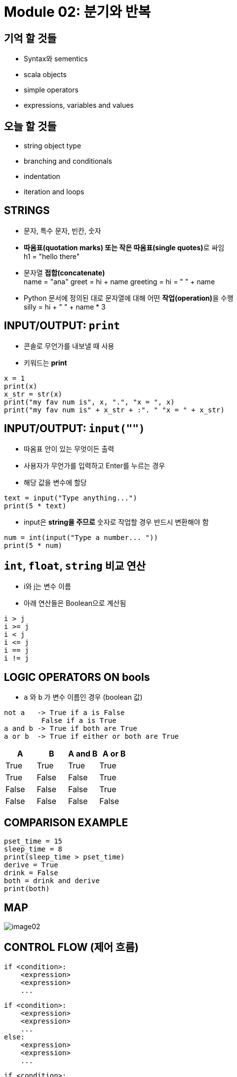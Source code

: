 = Module 02: 분기와 반복

== 기억 할 것들

* Syntax와 sementics
* scala objects
* simple operators
* expressions, variables and values

== 오늘 할 것들

* string object type
* branching and conditionals
* indentation
* iteration and loops

== STRINGS

* 문자, 특수 문자, 빈칸, 숫자
* **따옴표(quotation marks) 또는 작은 따옴표(single quotes)**로 싸임 +
h1 = "hello there"
* 문자열 **접합(concatenate)** +
name = "ana"
greet = hi + name
greeting = hi = " " + name

* Python 문서에 정의된 대로 문자열에 대해 어떤 **작업(operation)**을 수행 +
silly = hi + " " + name * 3

== INPUT/OUTPUT: `print`

* 콘솔로 무언가를 내보낼 때 사용
* 키워드는 **print**

[source, python]
----
x = 1
print(x)
x_str = str(x)
print("my fav num is", x, ".", "x = ", x)
print("my fav num is" + x_str + :". " "x = " + x_str)
----

== INPUT/OUTPUT: `input("")`

* 따옴표 안이 있는 무엇이든 출력
* 사용자가 무언가를 입력하고 Enter를 누르는 경우
* 해당 값을 변수에 할당

[source, python]
----
text = input("Type anything...")
print(5 * text)
----

* input은 **string을 주므로** 숫자로 작업할 경우 반드시 변환해야 함

[source, python]
----
num = int(input("Type a number... "))
print(5 * num)
----

== `int`, `float`, `string` 비교 연산

* i와 j는 변수 이름
* 아래 연산들은 Boolean으로 계산됨

[source, python]
----
i > j
i >= j
i < j
i <= j
i == j
i != j
----

== LOGIC OPERATORS ON bools

* `a` 와 `b` 가 변수 이름인 경우 (boolean 값)

----
not a   -> True if a is False
         False if a is True
a and b -> True if both are True
a or b  -> True if either or both are True
----

|===
|A | B | A and B | A or B

|True |True |True |True
|True |False |False |True
|False|False |False |True
|False|False |False |False
|===

== COMPARISON EXAMPLE

[source, python]
----
pset_time = 15
sleep_time = 8
print(sleep_time > pset_time)
derive = True
drink = False
both = drink and derive
print(both)
----

== MAP

image::./images/image02.png[]

== CONTROL FLOW (제어 흐름)

[source, python]
----
if <condition>:
    <expression>
    <expression>
    ...
----

[source, python]
----
if <condition>:
    <expression>
    <expression>
    ...
else:
    <expression>
    <expression>
    ...
----

[source, python]
----
if <condition>:
    <expression>
    <expression>
    ...
elif <condition>:
    <expression>
    <expression>
    ...
else:
    <expression>
    <expression>
    ...
----

* `<condition>` 은 `True` 또는 `False` 값
* `<condition>` 이 `True` 일 경우 블록 내의 식을 계산


== INDENTATION

* Python에서 중요함
* 코드 블록을 표시하는 방법

[source, python]
----
x = float(input("Enter a number for x: "))
y = float(input("Enter a number for y:" ))

if x == y:
    print("x and y are equal")
    if (y != 0):
        print("therefore, x / y is", x / y)
elif x < y:
    print("x is smaller")
else:
    print("y is smaller")
print("thanks!")
----

== = VS ==

[source, python]
----
x = float(input("Enter a number for x: "))
y = float(input("Enter a number for y:" ))

if x = y:
    print("x and y are equal")
    if (y != 0):
        print("therefore, x / y is", x / y)
elif x < y:
    print("x is smaller")
else:
    print("y is smaller")
print("thanks!")
----

image::./images/image04.png[]

image::./images/image05.png[]

== CONTROL FLOW: `While` Loops

[source, python]
----
while <condition>:
    <expression>
    <expression>
----

* <condition>은 boolean을 계산
* 만약 <condition>이 True이면, while 코드 블록의 모든 절차를 수행
* <condition>을 다시 체크
* <condition>이 False일때 까지 반복

== `while` LOOP 예제

----
You are in the Lost Forest
****************
****************
 :)
****************
****************
Go left or right? right
----

`PROGRAM`

[source, python]
----
n = input("You're in the Lost Forest. Go left or right? ")
while n == "right":
    n = input("You're in the Lost Forest. Go left or right? ")
print("You got out of the Lost Forest!")
----

== COLTROL FLOW: `while` and `for` LOOPS

* 숫자를 순서대로 반복

[source, python]
----
# more complicated with while loop
n = 0
while n < 5:
    print(n)
    n = n + 1

# shortcut with for loop
for n in range(5):
    print(n)
----

== CONTROL FLOW: `for` LOOPS

[source, python]
----
for <variable> in range(<some_num):
    <expression>
    <expression>
----

* 반복의 각각의 경우에서, `<variable>` 의 값을 가져옴
* 첫 번째 반복에서, `<variable>` 은 가장 작은 값에서 시작
* 다음 반복에서, `<variable>` 은 이전 값에서 1을 더한 값을 가져옴
* 기타 등등

== `range (start, stop, step)`

* 기본 값은 `start = 0`, `step = 1`,
* 반복은 `stop - 1` 값이 될때까지 반복

[source, python]
----
mysum = 0
for i in range(7, 10):
    mysum += i
print(mysum)

mysum = 0
for i in range(5, 11, 2):
    mysum += i
print(mysum)
----

== `break` STATEMENT

* 반복이 무엇이든, 즉시 반복을 빠져나감
* 코드 블록내의 남은 expression을 무시
* 현재의 반복만 빠져나감

[source, python]
----
while <condition_1>:
    while <condition_2>:
        <expression_a>
        break
        <expression_b>
    <expression_c>
----

[source, python]
----
mysum = 0
for i in range(5, 11, 2):
    mysum += i
    if mysum == 5:
        break
        mysum += 1
print(mysum)
----

== `for` VS `while` LOOPS

`for` loops

* 반복 회수를 **알고 있는 경우**
* `break` 로 **반복을 일찍 멈출 수 있음**
* **counter**를 사용
* `while` 반복을 사용하여 `for` 반복을 재작성 할 수 있음

`while` loops

* 반복 횟수가 지정되지 않은 경우
* `break` 로 반복을 일찍 멈출 수 있음
* **반드시 초기화 된 counter를 사용**하고, 반복 안에서 반드시 증가해야 함
* `for` 반복을 사용하여 `while` 반복을 재 작성하기는 어려움